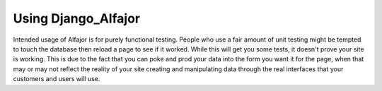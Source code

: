 Using Django_Alfajor
====================

Intended usage of Alfajor is for purely functional testing. People who
use a fair amount of unit testing might be tempted to touch the
database then reload a page to see if it worked. While this will get
you some tests, it doesn't prove your site is working. This is due to
the fact that you can poke and prod your data into the form you want
it for the page, when that may or may not reflect the reality of your
site creating and manipulating data through the real interfaces that
your customers and users will use.

